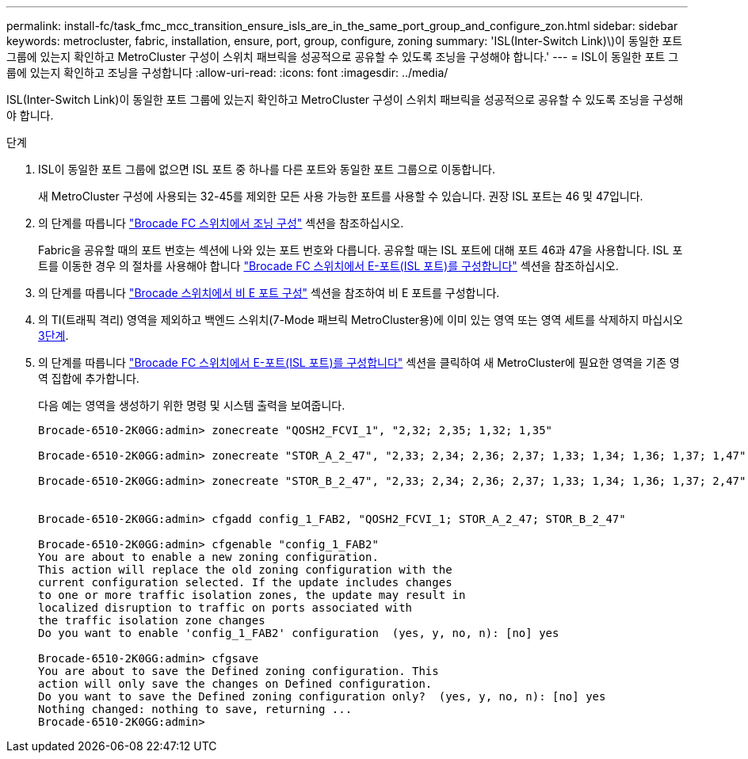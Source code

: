 ---
permalink: install-fc/task_fmc_mcc_transition_ensure_isls_are_in_the_same_port_group_and_configure_zon.html 
sidebar: sidebar 
keywords: metrocluster, fabric, installation, ensure, port, group, configure, zoning 
summary: 'ISL(Inter-Switch Link)\)이 동일한 포트 그룹에 있는지 확인하고 MetroCluster 구성이 스위치 패브릭을 성공적으로 공유할 수 있도록 조닝을 구성해야 합니다.' 
---
= ISL이 동일한 포트 그룹에 있는지 확인하고 조닝을 구성합니다
:allow-uri-read: 
:icons: font
:imagesdir: ../media/


[role="lead"]
ISL(Inter-Switch Link)이 동일한 포트 그룹에 있는지 확인하고 MetroCluster 구성이 스위치 패브릭을 성공적으로 공유할 수 있도록 조닝을 구성해야 합니다.

.단계
. ISL이 동일한 포트 그룹에 없으면 ISL 포트 중 하나를 다른 포트와 동일한 포트 그룹으로 이동합니다.
+
새 MetroCluster 구성에 사용되는 32-45를 제외한 모든 사용 가능한 포트를 사용할 수 있습니다. 권장 ISL 포트는 46 및 47입니다.

. 의 단계를 따릅니다 link:task_fcsw_brocade_configure_the_brocade_fc_switches_supertask.html["Brocade FC 스위치에서 조닝 구성"] 섹션을 참조하십시오.
+
Fabric을 공유할 때의 포트 번호는 섹션에 나와 있는 포트 번호와 다릅니다. 공유할 때는 ISL 포트에 대해 포트 46과 47을 사용합니다. ISL 포트를 이동한 경우 의 절차를 사용해야 합니다 link:task_fcsw_brocade_configure_the_brocade_fc_switches_supertask.html["Brocade FC 스위치에서 E-포트(ISL 포트)를 구성합니다"] 섹션을 참조하십시오.

. [[step3_zones]]의 단계를 따릅니다 link:task_fcsw_brocade_configure_the_brocade_fc_switches_supertask.html["Brocade 스위치에서 비 E 포트 구성"] 섹션을 참조하여 비 E 포트를 구성합니다.
. 의 TI(트래픽 격리) 영역을 제외하고 백엔드 스위치(7-Mode 패브릭 MetroCluster용)에 이미 있는 영역 또는 영역 세트를 삭제하지 마십시오 <<step3_zones,3단계>>.
. 의 단계를 따릅니다 link:task_fcsw_brocade_configure_the_brocade_fc_switches_supertask.html["Brocade FC 스위치에서 E-포트(ISL 포트)를 구성합니다"] 섹션을 클릭하여 새 MetroCluster에 필요한 영역을 기존 영역 집합에 추가합니다.
+
다음 예는 영역을 생성하기 위한 명령 및 시스템 출력을 보여줍니다.

+
[listing]
----
Brocade-6510-2K0GG:admin> zonecreate "QOSH2_FCVI_1", "2,32; 2,35; 1,32; 1,35"

Brocade-6510-2K0GG:admin> zonecreate "STOR_A_2_47", "2,33; 2,34; 2,36; 2,37; 1,33; 1,34; 1,36; 1,37; 1,47"

Brocade-6510-2K0GG:admin> zonecreate "STOR_B_2_47", "2,33; 2,34; 2,36; 2,37; 1,33; 1,34; 1,36; 1,37; 2,47"


Brocade-6510-2K0GG:admin> cfgadd config_1_FAB2, "QOSH2_FCVI_1; STOR_A_2_47; STOR_B_2_47"

Brocade-6510-2K0GG:admin> cfgenable "config_1_FAB2"
You are about to enable a new zoning configuration.
This action will replace the old zoning configuration with the
current configuration selected. If the update includes changes
to one or more traffic isolation zones, the update may result in
localized disruption to traffic on ports associated with
the traffic isolation zone changes
Do you want to enable 'config_1_FAB2' configuration  (yes, y, no, n): [no] yes

Brocade-6510-2K0GG:admin> cfgsave
You are about to save the Defined zoning configuration. This
action will only save the changes on Defined configuration.
Do you want to save the Defined zoning configuration only?  (yes, y, no, n): [no] yes
Nothing changed: nothing to save, returning ...
Brocade-6510-2K0GG:admin>
----

